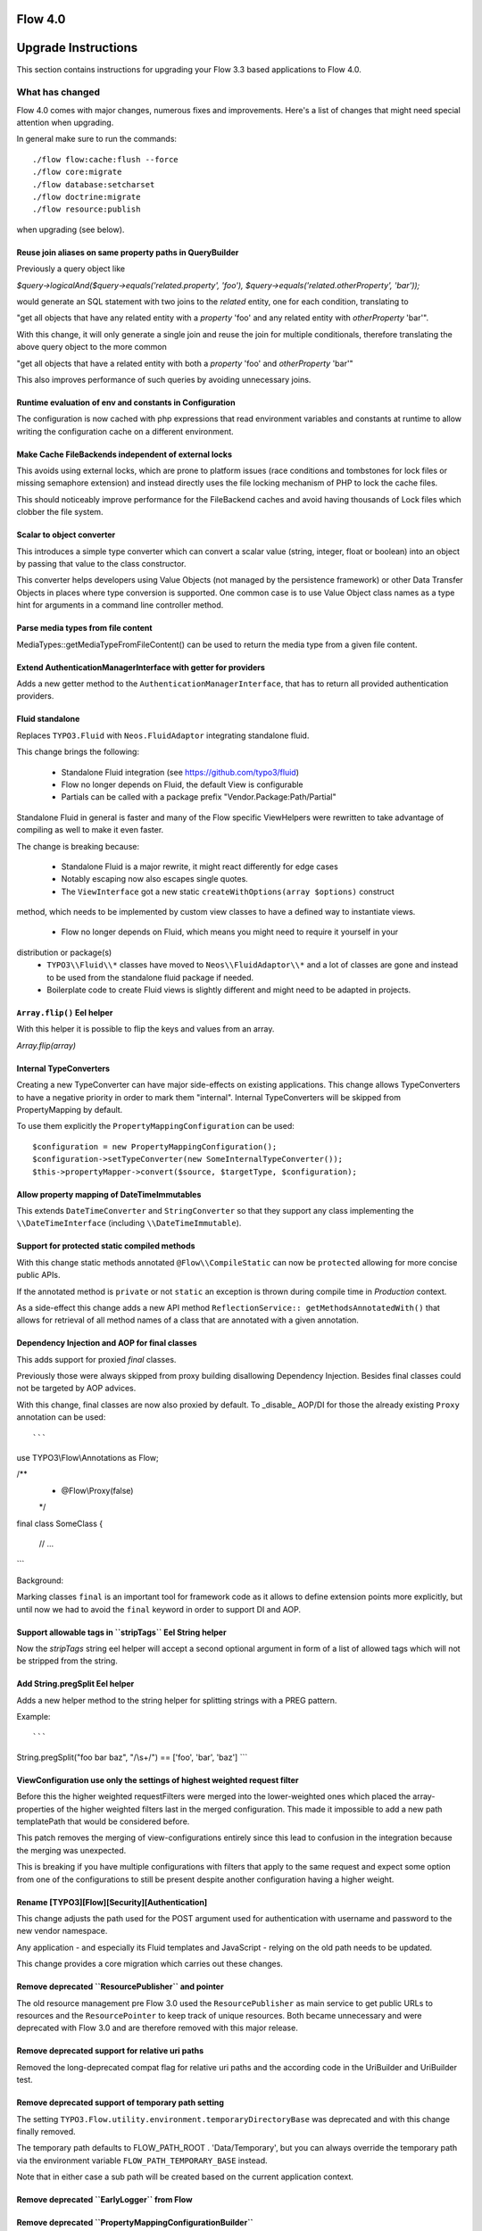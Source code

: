 ========
Flow 4.0
========

====================
Upgrade Instructions
====================

This section contains instructions for upgrading your Flow 3.3 based applications to Flow 4.0.

What has changed
----------------

Flow 4.0 comes with major changes, numerous fixes and improvements. Here's a list of changes that might need special
attention when upgrading.

In general make sure to run the commands::

 ./flow flow:cache:flush --force
 ./flow core:migrate
 ./flow database:setcharset
 ./flow doctrine:migrate
 ./flow resource:publish

when upgrading (see below).

Reuse join aliases on same property paths in QueryBuilder
^^^^^^^^^^^^^^^^^^^^^^^^^^^^^^^^^^^^^^^^^^^^^^^^^^^^^^^^^

Previously a query object like

`$query->logicalAnd($query->equals('related.property', 'foo'), $query->equals('related.otherProperty', 'bar'));`

would generate an SQL statement with two joins to the `related` entity, one for each condition, translating to

"get all objects that have any related entity with a `property` 'foo' and any related entity with `otherProperty` 'bar'".

With this change, it will only generate a single join and reuse the join for multiple conditionals, therefore translating the above query object to the more common

"get all objects that have a related entity with both a `property` 'foo' and `otherProperty` 'bar'"

This also improves performance of such queries by avoiding unnecessary joins.

Runtime evaluation of env and constants in Configuration
^^^^^^^^^^^^^^^^^^^^^^^^^^^^^^^^^^^^^^^^^^^^^^^^^^^^^^^^

The configuration is now cached with php expressions that read
environment variables and constants at runtime to allow writing
the configuration cache on a different environment.

Make Cache FileBackends independent of external locks
^^^^^^^^^^^^^^^^^^^^^^^^^^^^^^^^^^^^^^^^^^^^^^^^^^^^^

This avoids using external locks, which are prone to platform issues
(race conditions and tombstones for lock files or missing semaphore extension)
and instead directly uses the file locking mechanism of PHP to lock the cache files.

This should noticeably improve performance for the FileBackend caches and avoid
having thousands of Lock files which clobber the file system.

Scalar to object converter
^^^^^^^^^^^^^^^^^^^^^^^^^^

This introduces a simple type converter which can convert
a scalar value (string, integer, float or boolean) into an
object by passing that value to the class constructor.

This converter helps developers using Value Objects (not
managed by the persistence framework) or other Data
Transfer Objects in places where type conversion is
supported. One common case is to use Value Object class
names as a type hint for arguments in a command line
controller method.

Parse media types from file content
^^^^^^^^^^^^^^^^^^^^^^^^^^^^^^^^^^^

MediaTypes::getMediaTypeFromFileContent() can be used to return
the media type from a given file content.

Extend AuthenticationManagerInterface with getter for providers
^^^^^^^^^^^^^^^^^^^^^^^^^^^^^^^^^^^^^^^^^^^^^^^^^^^^^^^^^^^^^^^

Adds a new getter method to the ``AuthenticationManagerInterface``, that has to return all provided authentication providers.

Fluid standalone
^^^^^^^^^^^^^^^^

Replaces ``TYPO3.Fluid`` with ``Neos.FluidAdaptor`` integrating standalone fluid.

This change brings the following:

 * Standalone Fluid integration (see https://github.com/typo3/fluid)
 * Flow no longer depends on Fluid, the default View is configurable
 * Partials can be called with a package prefix "Vendor.Package:Path/Partial"

Standalone Fluid in general is faster and many of the Flow specific ViewHelpers were
rewritten to take advantage of compiling as well to make it even faster.

The change is breaking because:

 * Standalone Fluid is a major rewrite, it might react differently for edge cases
 * Notably escaping now also escapes single quotes.
 * The ``ViewInterface`` got a new static ``createWithOptions(array $options)`` construct
method, which needs to be implemented by custom view classes to have a defined way to
instantiate views.
 * Flow no longer depends on Fluid, which means you might need to require it yourself in your
distribution or package(s)
 * ``TYPO3\\Fluid\\*`` classes have moved to ``Neos\\FluidAdaptor\\*`` and a lot of classes are gone and instead to be used from the standalone fluid package if needed.
 * Boilerplate code to create Fluid views is slightly different and might need to be adapted in projects. 

``Array.flip()`` Eel helper
^^^^^^^^^^^^^^^^^^^^^^^^^^^

With this helper it is possible to flip the keys and values from an array.

`Array.flip(array)`

Internal TypeConverters
^^^^^^^^^^^^^^^^^^^^^^^

Creating a new TypeConverter can have major side-effects on existing applications.
This change allows TypeConverters to have a negative priority in order to mark them "internal".
Internal TypeConverters will be skipped from PropertyMapping by default.

To use them explicitly the ``PropertyMappingConfiguration`` can be used::

    $configuration = new PropertyMappingConfiguration();
    $configuration->setTypeConverter(new SomeInternalTypeConverter());
    $this->propertyMapper->convert($source, $targetType, $configuration);

Allow property mapping of DateTimeImmutables
^^^^^^^^^^^^^^^^^^^^^^^^^^^^^^^^^^^^^^^^^^^^

This extends ``DateTimeConverter`` and ``StringConverter`` so that they support
any class implementing the ``\\DateTimeInterface`` (including ``\\DateTimeImmutable``).

Support for protected static compiled methods
^^^^^^^^^^^^^^^^^^^^^^^^^^^^^^^^^^^^^^^^^^^^^

With this change static methods annotated ``@Flow\\CompileStatic`` can now
be ``protected`` allowing for more concise public APIs.

If the annotated method is ``private`` or not ``static`` an exception is
thrown during compile time in `Production` context.

As a side-effect this change adds a new API method ``ReflectionService:: getMethodsAnnotatedWith()``
that allows for retrieval of all method names of a class that are annotated with a
given annotation.

Dependency Injection and AOP for final classes
^^^^^^^^^^^^^^^^^^^^^^^^^^^^^^^^^^^^^^^^^^^^^^

This adds support for proxied `final` classes.

Previously those were always skipped from proxy building disallowing Dependency Injection.
Besides final classes could not be targeted by AOP advices.

With this change, final classes are now also proxied by default.
To _disable_ AOP/DI for those the already existing ``Proxy`` annotation can be used::

```
use TYPO3\\Flow\\Annotations as Flow;

/**
 * @Flow\\Proxy(false)
 */
final class SomeClass
{
    // ...
```

Background:

Marking classes ``final`` is an important tool for framework code as it allows to define extension points
more explicitly, but until now we had to avoid the ``final`` keyword in order to support DI and AOP.

Support allowable tags in \`\`stripTags\`\` Eel String helper
^^^^^^^^^^^^^^^^^^^^^^^^^^^^^^^^^^^^^^^^^^^^^^^^^^^^^^^^^^^^^

Now the `stripTags` string eel helper will accept a second optional argument in form of a list of allowed tags which will not be stripped from the string.

Add String.pregSplit Eel helper
^^^^^^^^^^^^^^^^^^^^^^^^^^^^^^^

Adds a new helper method to the string helper for splitting strings with a PREG pattern.

Example::

```
String.pregSplit("foo bar   baz", "/\\s+/") == ['foo', 'bar', 'baz']
```

ViewConfiguration use only the settings of highest weighted request filter
^^^^^^^^^^^^^^^^^^^^^^^^^^^^^^^^^^^^^^^^^^^^^^^^^^^^^^^^^^^^^^^^^^^^^^^^^^

Before this the higher weighted requestFilters were merged into the lower-weighted ones which placed the array-properties of the higher weighted filters last in the merged configuration. This made it impossible to add a new path templatePath that would be considered before.

This patch removes the merging of view-configurations entirely since this lead to confusion in the integration because the merging was unexpected.

This is breaking if you have multiple configurations with filters that apply to the same request and expect some option from one of the configurations to still be present despite another configuration having a higher weight.

Rename [TYPO3][Flow][Security][Authentication]
^^^^^^^^^^^^^^^^^^^^^^^^^^^^^^^^^^^^^^^^^^^^^^

This change adjusts the path used for the POST argument
used for authentication with username and password to the
new vendor namespace.

Any application - and especially its Fluid templates and
JavaScript - relying on the old path needs to be updated.

This change provides a core migration which carries out
these changes.

Remove deprecated \`\`ResourcePublisher\`\` and pointer
^^^^^^^^^^^^^^^^^^^^^^^^^^^^^^^^^^^^^^^^^^^^^^^^^^^^^^^

The old resource management pre Flow 3.0 used the ``ResourcePublisher``
as main service to get public URLs to resources and the ``ResourcePointer``
to keep track of unique resources. Both became unnecessary and were
deprecated with Flow 3.0 and are therefore removed with this major release.

Remove deprecated support for relative uri paths
^^^^^^^^^^^^^^^^^^^^^^^^^^^^^^^^^^^^^^^^^^^^^^^^

Removed the long-deprecated compat flag for relative uri paths and the according code in the UriBuilder and UriBuilder test.

Remove deprecated support of temporary path setting
^^^^^^^^^^^^^^^^^^^^^^^^^^^^^^^^^^^^^^^^^^^^^^^^^^^

The setting ``TYPO3.Flow.utility.environment.temporaryDirectoryBase``
was deprecated and with this change finally removed.

The temporary path defaults to FLOW_PATH_ROOT . 'Data/Temporary', but
you can always override the temporary path via the environment variable
``FLOW_PATH_TEMPORARY_BASE`` instead.

Note that in either case a sub path will be created based on the
current application context.

Remove deprecated \`\`EarlyLogger\`\` from Flow
^^^^^^^^^^^^^^^^^^^^^^^^^^^^^^^^^^^^^^^^^^^^^^^

Remove deprecated \`\`PropertyMappingConfigurationBuilder\`\`
^^^^^^^^^^^^^^^^^^^^^^^^^^^^^^^^^^^^^^^^^^^^^^^^^^^^^^^^^^^^^

The ``PropertyMappingConfigurationBuilder`` class was deprecated and
is bound to be removed.

It can be fully replaced by calling
``PropertyMapper::buildPropertyMappingConfiguration`` from now on.

Remove deprecated \`\`getClassTag\`\` and constants
^^^^^^^^^^^^^^^^^^^^^^^^^^^^^^^^^^^^^^^^^^^^^^^^^^^

The ``CacheManager::getClassTag`` method was unused since
quite some time and became deprecated in previous releases.
It is therefore bound for removal in this major version.
Additionally the unused tagging constants in the ``FrontendInterface``
are removed as they are also no longer needed.

Remove relations to party in \`\`Account\`\` and \`\`Security\\Context\`\`
^^^^^^^^^^^^^^^^^^^^^^^^^^^^^^^^^^^^^^^^^^^^^^^^^^^^^^^^^^^^^^^^^^^^^^^^^^

Since 3.0 something like a `Party` is not attached to the account directly anymore.
Fetch your user/party/organization etc. instance on your own using Domain Services or Repositories.

One example is `TYPO3\\Party\\Domain\\Service\\PartyService`.

Remove deprecated properties and methods in Argument
^^^^^^^^^^^^^^^^^^^^^^^^^^^^^^^^^^^^^^^^^^^^^^^^^^^^

Remove deprecated class \`\`ResourcePublisher\`\`
^^^^^^^^^^^^^^^^^^^^^^^^^^^^^^^^^^^^^^^^^^^^^^^^^

Rename object and resource
^^^^^^^^^^^^^^^^^^^^^^^^^^

This renames the class `Resource` to `ResourceObject` and renames the namespaces
`TYPO3\\Flow\\Object` and `TYPO3\\Flow\\Resource` to `TYPO3\\Flow\\ObjectManagement`
and `TYPO3\\Flow\\ResourceManagement` respectively.

A Doctrine migration and two core migrations to help with adjusting code are added.

Remove internal properties request and response from RequestHandler
^^^^^^^^^^^^^^^^^^^^^^^^^^^^^^^^^^^^^^^^^^^^^^^^^^^^^^^^^^^^^^^^^^^

Since the Request and Response instances are supposed to change inside the ComponentChain,
it is error-prone to keep a reference to the initial instances inside the RequestHandler.
This change removes the class properties $request and $response and instead uses local variables.

This is marked breaking only for the reason that some RequestHandler implementations could
exist that still somehow depend on this internal detail. It is not really breaking as those properties
were never part of the public api though.

Remove "fallback" password hashing strategy
^^^^^^^^^^^^^^^^^^^^^^^^^^^^^^^^^^^^^^^^^^^

This removes the fallback for password hashing strategies.

This is a breaking change for installations that had accounts created with a Flow version lower
than 1.1 (and whose passwords were never updated since then).
In that case make sure to add the prefix to the corresponding accounts in the accounts table.
For the default configuration the corresponding SQL query would be:

```
UPDATE typo3_flow_security_account SET credentialssource = CONCAT('bcrypt=>', credentialssource)
```

Background:

Due to some problems caused by older Flow installations that migrated from 1.0, a fallback
mechanism for the password hashing strategies was implemented for password hashes that don't
contain the strategy prefix (i.e. "bcrypt=>").

As a result the default strategy for `HashService::hashPassword()` is a different one than for
`HashService::validatePassword()` unless specified explicitly because for the latter the configured
fallback strategy would be used rather than the default.

Remove deprecated setting injection
^^^^^^^^^^^^^^^^^^^^^^^^^^^^^^^^^^^

This removes the deprecated injection of settings via the ``@Flow\\Inject`` annotation.
Instead, use the ``@Flow\InjectConfiguration`` annotation.

Remove deprecated \`\`TypeHandling::hex2bin\`\` method
^^^^^^^^^^^^^^^^^^^^^^^^^^^^^^^^^^^^^^^^^^^^^^^^^^^^^^

Remove deprecated \`\`StringHelper::match\`\` method
^^^^^^^^^^^^^^^^^^^^^^^^^^^^^^^^^^^^^^^^^^^^^^^^^^^^

Remove deprecated \`\`Http\\Message\`\` class
^^^^^^^^^^^^^^^^^^^^^^^^^^^^^^^^^^^^^^^^^^^^^

Remove deprecated \`\`TranslationHelper::translateById\`\`
^^^^^^^^^^^^^^^^^^^^^^^^^^^^^^^^^^^^^^^^^^^^^^^^^^^^^^^^^^

Remove deprecated \`\`redirectToReferringRequest\`\`
^^^^^^^^^^^^^^^^^^^^^^^^^^^^^^^^^^^^^^^^^^^^^^^^^^^^

Remove deprecated \`\`Route::getMatchingUri\`\`
^^^^^^^^^^^^^^^^^^^^^^^^^^^^^^^^^^^^^^^^^^^^^^^

Remove output related methods from \`\`AbstractMigration\`\`
^^^^^^^^^^^^^^^^^^^^^^^^^^^^^^^^^^^^^^^^^^^^^^^^^^^^^^^^^^^^

Remove deprecated methods from \`\`TemplateView\`\`
^^^^^^^^^^^^^^^^^^^^^^^^^^^^^^^^^^^^^^^^^^^^^^^^^^^

Upgrading your Packages
-----------------------

Upgrading existing code
^^^^^^^^^^^^^^^^^^^^^^^

There have been major API changes in Flow 4.0 which require your code to be adjusted. As with earlier changes to Flow
that required code changes on the user side we provide a code migration tool.

Given you have a Flow system with your (outdated) package in place you should run the following before attempting to fix
anything by hand::

 ./flow core:migrate --package-key Acme.Demo

The package key is optional, if left out it will work on all packages it finds (except for library packages and packages
prefixed with "TYPO3.*" or "Neos.*") - for the first run you might want to limit things a little to keep the overview,
though.

Make sure to run::

 ./flow help core:migrate

to see all the other helpful options this command provides.

Inside core:migrate
"""""""""""""""""""

The tool roughly works like this:

* Collect all code migrations from packages

* Collect all files from all packages (except *Framework* and
  *Libraries*) or the package given with ``--package-key``
* For each migration and package

  * Check for clean git working copy (otherwise skip it)
  * Check if migration is needed (looks for Migration footers in commit
    messages)
  * Apply migration and commit the changes

Afterwards you probably get a list of warnings and notes from the
migrations, check those to see if anything needs to be done manually.

Check the created commits and feel free to amend as needed, should
things be missing or wrong. The only thing you must keep in place from
the generated commits is the migration data in ``composer.json``. It is
used to detect if a migration has been applied already, so if you drop
it, things might get out of hands in the future.

Upgrading the database schema
-----------------------------

Upgrading the schema is done by running::

 ./flow doctrine:migrate

to update your database with any changes to the framework-supplied
schema.

Famous last words
-----------------

In a nutshell, running::

 ./flow core:migrate
 ./flow doctrine:migrationgenerate

in *Development Context*, padded with some manual checking and adjustments needs to be done.
That should result in a working package.

If it does not and you have no idea what to do next, please get in touch
with us.
